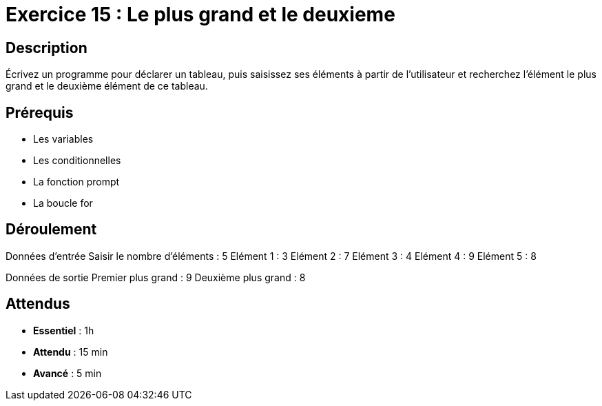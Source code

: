 = Exercice 15 : Le plus grand et le deuxieme

== Description

Écrivez un programme pour déclarer un tableau, puis saisissez ses éléments à partir de l'utilisateur et recherchez l'élément le plus grand et le deuxième élément de ce tableau.

== Prérequis

* Les variables
* Les conditionnelles
* La fonction prompt
* La boucle for

== Déroulement

Données d'entrée 
Saisir le nombre d'éléments : 5
Elément 1 : 3
Elément 2 : 7
Elément 3 : 4
Elément 4 : 9
Elément 5 : 8

Données de sortie
Premier plus grand : 9
Deuxième plus grand : 8

== Attendus

* *Essentiel* : 1h 
* *Attendu* : 15 min
* *Avancé* : 5 min


